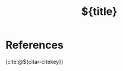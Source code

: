 #+TITLE: ${title}







*  
:PROPERTIES:
:DRAFT:    TRUE
:END:



* References
[cite:@${citar-citekey}]
